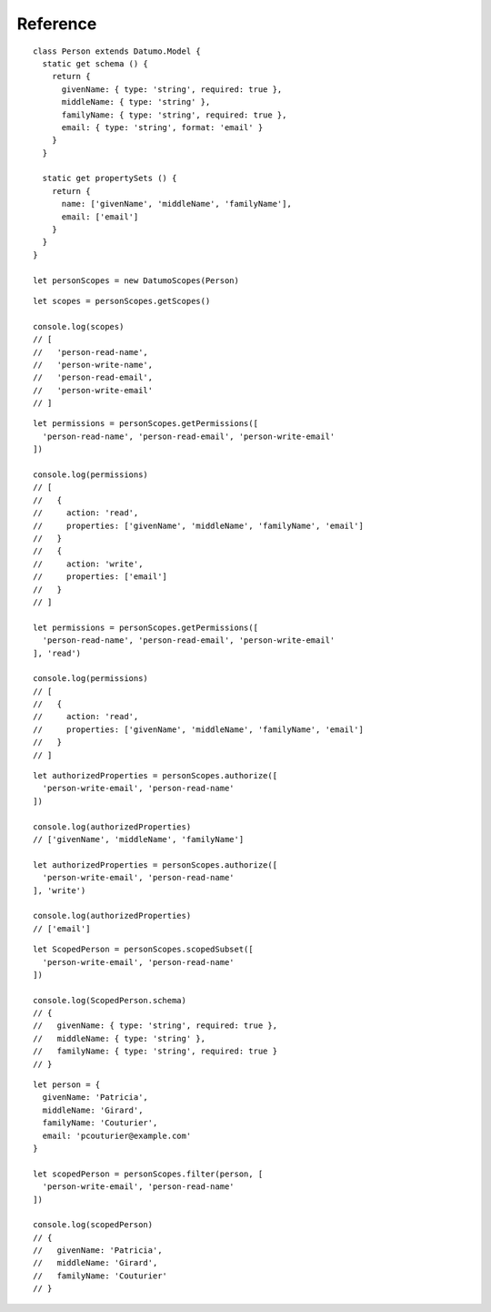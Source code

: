 Reference
=========

.. js:class:: DatumoScopes(Model)

  :param Datumo.Model Model: The Datumo model for which to generate scopes.
  :throws Error: if the model provided is not a Datumo Model
::

  class Person extends Datumo.Model {
    static get schema () {
      return {
        givenName: { type: 'string', required: true },
        middleName: { type: 'string' },
        familyName: { type: 'string', required: true },
        email: { type: 'string', format: 'email' }
      }
    }

    static get propertySets () {
      return {
        name: ['givenName', 'middleName', 'familyName'],
        email: ['email']
      }
    }
  }

  let personScopes = new DatumoScopes(Person)

.. js:function:: DatumoScopes.prototype.getScopes()

  :returns: an array of valid scopes for the model for which the current
    instance of ``DatumoScopes`` was defined.
::

  let scopes = personScopes.getScopes()

  console.log(scopes)
  // [
  //   'person-read-name',
  //   'person-write-name',
  //   'person-read-email',
  //   'person-write-email'
  // ]

.. js:function:: DatumoScopes.prototype.getPermissions(scopes[, action])

  :param string/array scopes: A scope or list of scopes to evaluate permissions
    for.
  :param string action: Name of an action as defined on the model. If specified,
    function will only return permissions for the given action.
  :returns: an array of permissions granted by the given scope(s).
  :throws Error: if the model does not have scopes or property sets defined, or
    if the property sets contain an invalid value.
::

  let permissions = personScopes.getPermissions([
    'person-read-name', 'person-read-email', 'person-write-email'
  ])

  console.log(permissions)
  // [
  //   {
  //     action: 'read',
  //     properties: ['givenName', 'middleName', 'familyName', 'email']
  //   }
  //   {
  //     action: 'write',
  //     properties: ['email']
  //   }
  // ]

  let permissions = personScopes.getPermissions([
    'person-read-name', 'person-read-email', 'person-write-email'
  ], 'read')

  console.log(permissions)
  // [
  //   {
  //     action: 'read',
  //     properties: ['givenName', 'middleName', 'familyName', 'email']
  //   }
  // ]

.. js:function:: DatumoScopes.prototype.authorize(scopes[, action, properties])

  :param string/array scopes: A scope or list of scopes to evaluate permissions
    for.
  :param string action: Name of an action as defined on the model. If omitted,
    function will use the default action (either the first action on the model,
    or the action marked as default).
  :param array properties: Array of property names to restrict the authorization
    check to.
  :returns: an array of property names the scopes grant permission for with the
    given action.
  :throws Error: if the model does not have scopes or property sets defined, or
    if the property sets contain an invalid value.
::

  let authorizedProperties = personScopes.authorize([
    'person-write-email', 'person-read-name'
  ])

  console.log(authorizedProperties)
  // ['givenName', 'middleName', 'familyName']

  let authorizedProperties = personScopes.authorize([
    'person-write-email', 'person-read-name'
  ], 'write')

  console.log(authorizedProperties)
  // ['email']

.. js:function:: DatumoScopes.prototype.scopedSubset(scopes[, action, properties])

  :param string/array scopes: A scope or list of scopes to evaluate permissions
    for.
  :param string action: Name of an action as defined on the model. If omitted,
    function will use the default action (either the first action on the model,
    or the action marked as default).
  :param array properties: Array of property names to restrict the authorization
    check to.
  :returns: a subset model class with a schema containing only the propertyies
    that the scopes grant permission for with the given action.
  :throws Error: if the model does not have scopes or property sets defined, or
    if the property sets contain an invalid value.
::

  let ScopedPerson = personScopes.scopedSubset([
    'person-write-email', 'person-read-name'
  ])

  console.log(ScopedPerson.schema)
  // {
  //   givenName: { type: 'string', required: true },
  //   middleName: { type: 'string' },
  //   familyName: { type: 'string', required: true }
  // }

.. js:function:: DatumoScopes.prototype.filter(data, scopes[, action, properties])

  :param object data: An instance of the model or an object containing model data
    for the model with which this instance of DatumoScopes was instantiated.
  :param string/array scopes: A scope or list of scopes to evaluate permissions
    for.
  :param string action: Name of an action as defined on the model. If omitted,
    function will use the default action (either the first action on the model,
    or the action marked as default).
  :param array properties: Array of property names to restrict the authorization
    check to.
  :returns: an object containing only the properties that the scopes grant
    permission for with the given action.
  :throws Error: if the model does not have scopes or property sets defined, or
    if the property sets contain an invalid value.
::

  let person = {
    givenName: 'Patricia',
    middleName: 'Girard',
    familyName: 'Couturier',
    email: 'pcouturier@example.com'
  }

  let scopedPerson = personScopes.filter(person, [
    'person-write-email', 'person-read-name'
  ])

  console.log(scopedPerson)
  // {
  //   givenName: 'Patricia',
  //   middleName: 'Girard',
  //   familyName: 'Couturier'
  // }